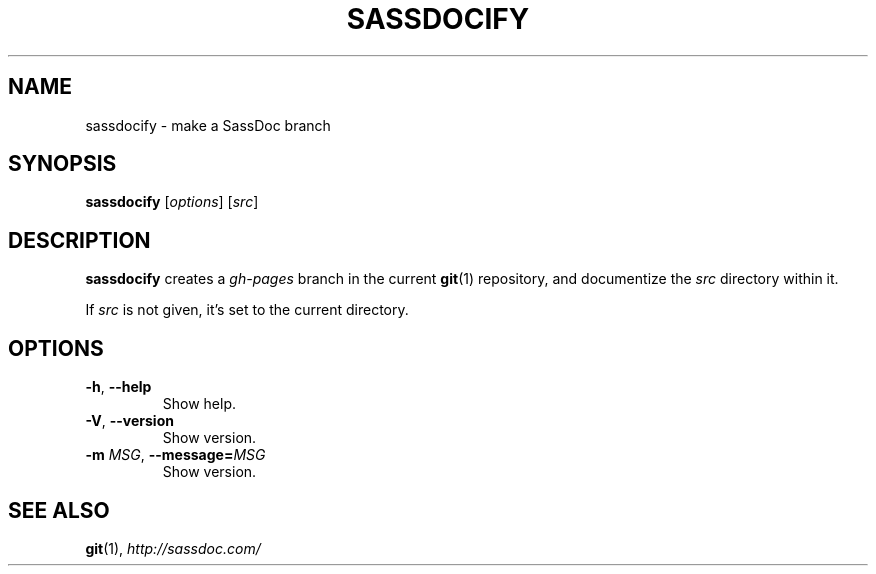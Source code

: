 .TH SASSDOCIFY 1
.
.SH NAME
.
sassdocify \- make a SassDoc branch
.
.SH SYNOPSIS
.
\fBsassdocify\fP [\fIoptions\fP] [\fIsrc\fP]
.
.SH DESCRIPTION
\fBsassdocify\fP creates a \fIgh-pages\fP branch in the current
\fBgit\fP(1) repository, and documentize the \fIsrc\fP directory
within it.

If \fIsrc\fP is not given, it's set to the current directory.
.
.SH OPTIONS
.
.TP
.BR -h ", " --help
Show help.
.
.TP
.BR -V ", " --version
Show version.
.
.TP
.BI -m " MSG" "\fR,\fP --message="MSG
Show version.
.
.SH SEE ALSO
\fBgit\fP(1), \fIhttp://sassdoc.com/\fP
